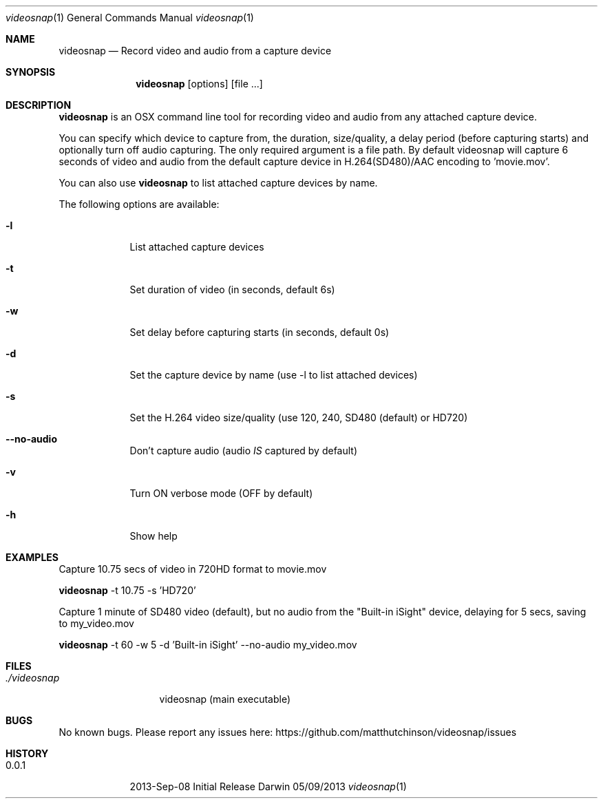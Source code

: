 .\"Modified from man(1) of FreeBSD, the NetBSD mdoc.template, and mdoc.samples.
.\"See Also:
.\"man mdoc.samples for a complete listing of options
.\"man mdoc for the short list of editing options
.\"/usr/share/misc/mdoc.template
.Dd 05/09/2013           \" DATE
.Dt videosnap 1          \" Program name and manual section number
.Os Darwin
.Sh NAME                 \" Section Header - required - don't modify
.Nm videosnap
.\" Use .Nm macro to designate other names for the documented program.
.Nd Record video and audio from a capture device
.Sh SYNOPSIS             \" Section Header - required - don't modify
.Nm
.Op options
.Op file ...
.Sh DESCRIPTION          \" Section Header - required - don't modify
.Nm
is an OSX command line tool for recording video and audio
from any attached capture device.
.Pp
You can specify which device to capture from, the duration,
size/quality, a delay period (before capturing starts) and optionally
turn off audio capturing.  The only required argument is a file path.
By default videosnap will capture 6 seconds of video and audio from the
default capture device in H.264(SD480)/AAC encoding to 'movie.mov'.
.Pp
You can also use
.Nm
to list attached capture devices by name.
.Pp
The following options are available:
.Bl -tag -width -indent
.It Fl l
List attached capture devices
.It Fl t
Set duration of video (in seconds, default 6s)
.It Fl w
Set delay before capturing starts (in seconds, default 0s)
.It Fl d
Set the capture device by name (use -l to list attached devices)
.It Fl s
Set the H.264 video size/quality (use 120, 240, SD480 (default) or HD720)
.It Fl -no-audio
Don't capture audio (audio
.Ar IS
captured by default)
.It Fl v
Turn ON verbose mode (OFF by default)
.It Fl h
Show help
.El
.Pp
.Sh EXAMPLES
.Pp
Capture 10.75 secs of video in 720HD format to movie.mov
.Pp
.Nm
-t 10.75 -s 'HD720'
.Pp
Capture 1 minute of SD480 video (default), but no audio from the
"Built-in iSight" device, delaying for 5 secs, saving to my_video.mov
.Pp
.Nm
-t 60 -w 5 -d 'Built-in iSight' --no-audio my_video.mov
.Pp
.Sh FILES                \" File used or created by the topic of the man page
.Bl -tag -width "./videosnap" -compact
.It Pa ./videosnap
videosnap (main executable)
.El
.Sh BUGS                 \" Document known, unremedied bugs
No known bugs. Please report any issues here: https://github.com/matthutchinson/videosnap/issues
.Sh HISTORY              \" Document history if command behaves in a unique manner
.Bl -tag -width -indent
.It 0.0.1
2013-Sep-08 Initial Release
.El
.Pp
